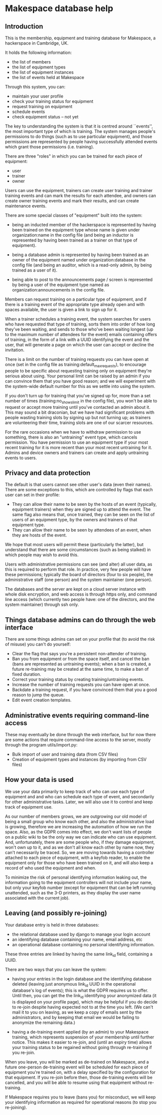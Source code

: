 * Makespace database help
** Introduction

   This is the membership, equipment and training database for
   Makespace, a hackerspace in Cambridge, UK.

   It holds the following information:

   - the list of members
   - the list of equipment types
   - the list of equipment instances
   - the list of events held at Makespace

   Through this system, you can:

   - maintain your user profile
   - check your training status for equipment
   - request training on equipment
   - schedule events
   - check equipment status -- not yet

   The key to understanding the system is that it is centred around
   ``events'', the most important type of which is training.  The system
   manages people's permissions to do things (such as to use
   particular equipment), and those permissions are represented by
   people having successfully attended events which grant those
   permissions (i.e. training).

   There are three "roles" in which you can be trained for each piece
   of equipment:

   - user
   - trainer
   - owner

   Users can use the equipment, trainers can create user training and
   trainer training events and can mark the results for each attendee,
   and owners can create owner training events and mark their results,
   and can create maintenance events.

   There are some special classes of "equipment" built into the
   system:

   - being an inducted member of the hackerspace is represented by
     having been trained on the equipment type whose name is given
     under organization:name in the config file (and being an inductor
     is represented by having been trained as a trainer on that type
     of equipment).

   - being a database admin is represented by having been trained as
     an owner of the equipment named under organization:database in
     the config file (and being an auditor, which is a read-only
     admin, by being trained as a user of it).

   - being able to post to the announcements page / screen is
     represented by being a user of the equipment type named as
     organization:announcements in the config file.

   Members can request training on a particular type of equipment, and
   if there is a training event of the appropriate type already open
   and with spaces available, the user is given a link to sign up for
   it.

   When a trainer schedules a training event, the system searches for
   users who have requested that type of training, sorts them into
   order of how long they've been waiting, and sends to those who've
   been waiting longest (up to the maximum number of attendees for the
   event) emails containing offers of training, in the form of a link
   with a UUID identifying the event and the user, that will generate
   a page on which the user can accept or decline the invitation.

   There is a limit on the number of training requests you can have
   open at once (set in the config file as
   training:default_max_requests), to encourage people to be specific
   about requesting training only on equipment they're serious about
   using.  Your personal limit can be raised by an admin if you can
   convince them that you have good reason; and we will experiment
   with the system-wide default number for this as we settle into
   using the system.

   If you don't turn up for training that you've signed up for, more
   than a set number of times (training:no_shows_limit in the config
   file), you won't be able to request or accept more training until
   you've contacted an admin about it.  This may sound a bit
   draconian, but we have had significant problems with people wasting
   training slots by signing up but not turning up; as trainers are
   volunteering their time, training slots are one of our scarcer
   resources.

   For the rare occasions when we have to withdraw permission to use
   something, there is also an "untraining" event type, which cancels
   permission.  You have permission to use an equipment type if your
   most recent training for it is more recent than your most recent
   untraining for it.  Admins and device owners and trainers can
   create and apply untraining events to users.

** Privacy and data protection

   The default is that users cannot see other user's data (even their
   names).  There are some exceptions to this, which are controlled by
   flags that each user can set in their profile:

   - They can allow their name to be seen by the hosts of an event
     (typically, equipment trainers) when they are signed up to attend
     the event.  The same flag also means that, once trained, they can
     be seen on the list of users of an equipment type, by the owners
     and trainers of that equipment type.
   - They can allow their name to be seen by attendees of an event,
     when they are hosts of the event.

   We hope that most users will permit these (particularly the
   latter), but understand that there are some circumstances (such as
   being stalked) in which people may wish to avoid this.

   Users with administrative permissions can see (and alter) all user
   data, as this is required to perform that role.  In practice, very
   few people will have these permissions; typically the board of
   directors (four to six people), the administrative staff (one
   person) and the system maintainer (one person).

   The databases and the server are kept on a cloud server instance
   with whole disk encryption, and web access is through https only,
   and command line access (which currently two people have: one of
   the directors, and the system maintainer) through ssh only.

** Things database admins can do through the web interface

   There are some things admins can set on your profile that (to avoid
   the risk of misuse) you can't do yourself:

   - Clear the flag that says you're a persistent non-attender of
     training.
   - Ban you from equipment or from the space itself, and cancel the
     ban (bans are represented as untraining events); when a ban is
     created, a future re-training may be created at the same time, to
     make a ban of fixed duration.
   - Correct your training status by creating training/untraining
     events.
   - Increase the number of training requests you can have open at
     once.
   - Backdate a training request, if you have convinced them that you
     a good reason to jump the queue.
   - Edit event creation templates.

** Administrative events requiring command-line access

   These may eventually be done through the web interface, but for now
   there are some actions that require command-line access to the
   server, mostly through the program utils/import.py:

   - Bulk import of user and training data (from CSV files)
   - Creation of equipment types and instances (by importing from CSV
     files)

** How your data is used

   We use your data primarily to keep track of who can use each type
   of equipment and and who can schedule each type of event, and
   secondarily for other administrative tasks.  Later, we will also
   use it to control and keep track of equipment use.

   As our number of members grows, we are outgrowing our old model of
   being a small group who know each other, and also the
   administrative load is growing, therefore we are increasing the
   automation of how we run the space.  Also, as the GDPR comes into
   effect, we don't want lists of people on a public wiki to be the
   only way we can indicate who can use equipment.  And,
   unfortunately, there are some people who, if they damage equipment,
   won't own up to it, and as we don't all know each other by name
   now, they can't necessarily be traced.  So, we are moving towards
   having a controller attached to each piece of equipment, with a
   keyfob reader, to enable the equipment only for those who have been
   trained on it, and will also keep a record of who used the
   equipment and when.

   To minimize the risk of personal identifying information leaking
   out, the information going to the equipment controllers will not
   include your name, but only your keyfob number (except for
   equipment that can be left running unattended, such as the 3-D
   printers, as they display the user name associated with the current
   job).

** Leaving (and possibly re-joining)

   Your database entry is held in three databases:

   - the relational database used by django to manage your login account
   - an identifying database containing your name, email address, etc
   - an operational database containing no personal identifying information.

   These three entries are linked by having the same link_id field,
   containing a UUID.

   There are two ways that you can leave the system:

   - having your entries in the login database and the identifying
     database deleted (leaving just anonymous link_id UUID in the
     operational database's log of events); this is what the GDPR
     requires us to offer.  Until then, you can get the the link_id
     identifying your anonymized data (it is displayed on your profile
     page), which may be helpful if you do decide to re-join despite
     having expected not to at the time you left.  (We can't mail it
     to you on leaving, as we keep a copy of emails sent by the
     administrators, and by keeping that email we would be failing to
     anonymize the remaining data.)

   - having a de-training event applied (by an admin) to your
     Makespace training, which represents suspension of your
     membership until further notice.  This makes it easier to
     re-join, and (until an expiry time) allows your training status
     to be regained without going through re-training if you re-join.

   When you leave, you will be marked as de-trained on Makespace, and
   a future one-person de-training event will be scheduled for each
   piece of equipment you're trained on, with a delay specified by the
   configuration for that equipment.  If you re-join before then,
   those de-training events will be cancelled, and you will be able to
   resume using that equipment without re-training.

   If Makespace requires you to leave (bans you) for misconduct, we
   will keep your identifying information as required for operational
   reasons (to stop you re-joining).
